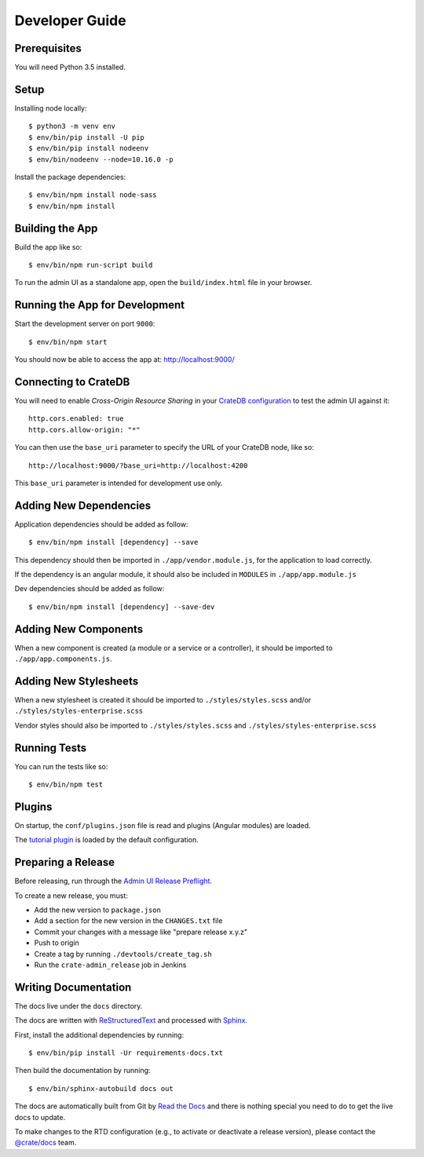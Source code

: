 ===============
Developer Guide
===============

Prerequisites
=============

You will need Python 3.5 installed.

Setup
=====

Installing node locally::

    $ python3 -m venv env
    $ env/bin/pip install -U pip
    $ env/bin/pip install nodeenv
    $ env/bin/nodeenv --node=10.16.0 -p

Install the package dependencies::

    $ env/bin/npm install node-sass
    $ env/bin/npm install

Building the App
================

Build the app like so::

    $ env/bin/npm run-script build

To run the admin UI as a standalone app, open the ``build/index.html`` file in
your browser.

Running the App for Development
===============================

Start the development server on port ``9000``::

    $ env/bin/npm start

You should now be able to access the app at: http://localhost:9000/

Connecting to CrateDB
=====================

You will need to enable *Cross-Origin Resource Sharing* in your
`CrateDB configuration`_ to test the admin UI against it::

    http.cors.enabled: true
    http.cors.allow-origin: "*"

You can then use the ``base_uri`` parameter to specify the URL of your CrateDB
node, like so::

    http://localhost:9000/?base_uri=http://localhost:4200

This  ``base_uri`` parameter is intended for development use only.

Adding New Dependencies
=======================

Application dependencies should be added as follow::

    $ env/bin/npm install [dependency] --save

This dependency should then be imported in ``./app/vendor.module.js``,
for the application to load correctly.

If the dependency is an angular module, it should also be included in ``MODULES``
in ``./app/app.module.js``

Dev dependencies should be added as follow::

    $ env/bin/npm install [dependency] --save-dev

Adding New Components
=====================

When a new component is created (a module or a service or a controller),
it should be imported to ``./app/app.components.js``.

Adding New Stylesheets
======================

When a new stylesheet is created it should be imported to
``./styles/styles.scss`` and/or ``./styles/styles-enterprise.scss``

Vendor styles should also be imported to ``./styles/styles.scss``
and ``./styles/styles-enterprise.scss``

Running Tests
=============

You can run the tests like so::

    $ env/bin/npm test

Plugins
=======

On startup, the ``conf/plugins.json`` file is read and plugins
(Angular modules) are loaded.

The `tutorial plugin`_ is loaded by the default configuration.

Preparing a Release
===================

Before releasing, run through the `Admin UI Release Preflight`_.

To create a new release, you must:

- Add the new version to ``package.json``

- Add a section for the new version in the ``CHANGES.txt`` file

- Commit your changes with a message like "prepare release x.y.z"

- Push to origin

- Create a tag by running ``./devtools/create_tag.sh``

- Run the ``crate-admin_release`` job in Jenkins

Writing Documentation
=====================

The docs live under the ``docs`` directory.

The docs are written with ReStructuredText_ and processed with Sphinx_.

First, install the additional dependencies by running::

    $ env/bin/pip install -Ur requirements-docs.txt

Then build the documentation by running::

    $ env/bin/sphinx-autobuild docs out

The docs are automatically built from Git by `Read the Docs`_ and there is
nothing special you need to do to get the live docs to update.

To make changes to the RTD configuration (e.g., to activate or deactivate a
release version), please contact the `@crate/docs`_ team.

.. _@crate/docs: https://github.com/orgs/crate/teams/docs
.. _Admin UI Release Preflight: https://github.com/crate/crate-admin/wiki/Admin-UI-Release-Preflight
.. _CrateDB configuration: https://crate.io/docs/reference/configuration.html
.. _Read the Docs: http://readthedocs.org
.. _ReStructuredText: http://docutils.sourceforge.net/rst.html
.. _Sphinx: http://sphinx-doc.org/
.. _tutorial plugin: app/plugins/tutorial
